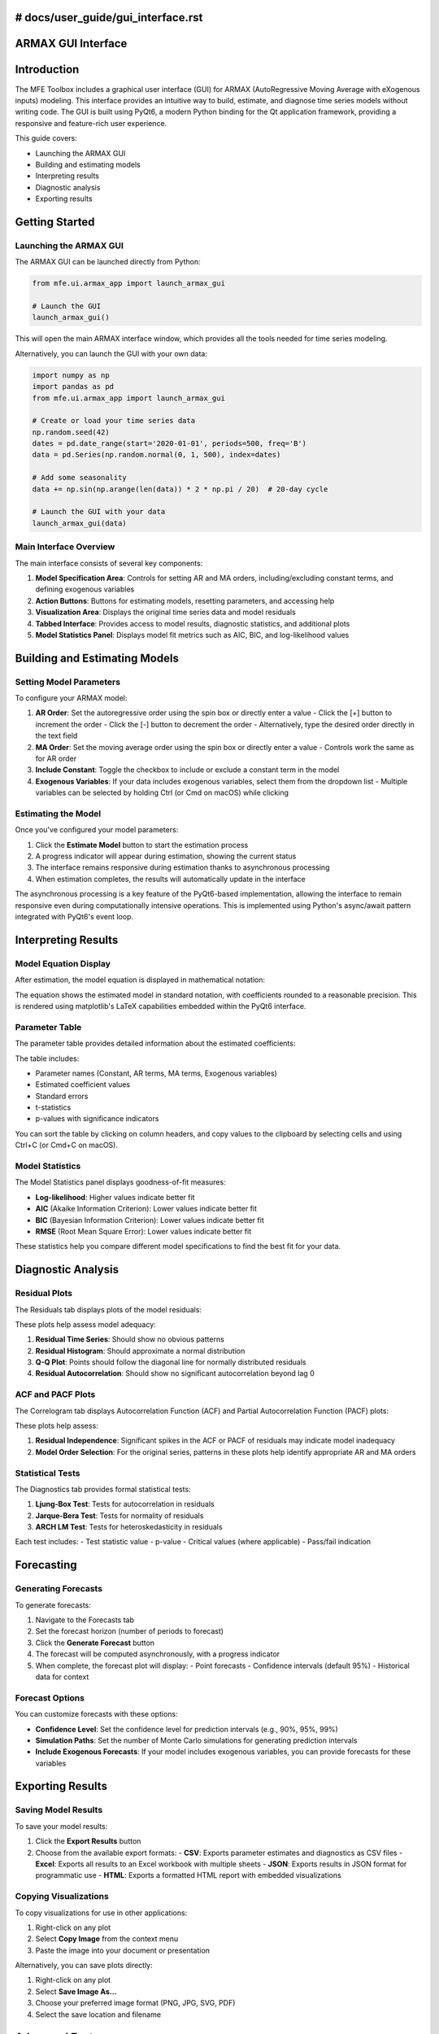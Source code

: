 # docs/user_guide/gui_interface.rst
====================
ARMAX GUI Interface
====================

Introduction
===========

The MFE Toolbox includes a graphical user interface (GUI) for ARMAX (AutoRegressive Moving Average with eXogenous inputs) modeling. This interface provides an intuitive way to build, estimate, and diagnose time series models without writing code. The GUI is built using PyQt6, a modern Python binding for the Qt application framework, providing a responsive and feature-rich user experience.

This guide covers:

- Launching the ARMAX GUI
- Building and estimating models
- Interpreting results
- Diagnostic analysis
- Exporting results

Getting Started
==============

Launching the ARMAX GUI
----------------------

The ARMAX GUI can be launched directly from Python:

.. code-block:: python

    from mfe.ui.armax_app import launch_armax_gui
    
    # Launch the GUI
    launch_armax_gui()

This will open the main ARMAX interface window, which provides all the tools needed for time series modeling.

Alternatively, you can launch the GUI with your own data:

.. code-block:: python

    import numpy as np
    import pandas as pd
    from mfe.ui.armax_app import launch_armax_gui
    
    # Create or load your time series data
    np.random.seed(42)
    dates = pd.date_range(start='2020-01-01', periods=500, freq='B')
    data = pd.Series(np.random.normal(0, 1, 500), index=dates)
    
    # Add some seasonality
    data += np.sin(np.arange(len(data)) * 2 * np.pi / 20)  # 20-day cycle
    
    # Launch the GUI with your data
    launch_armax_gui(data)

Main Interface Overview
---------------------

.. image:: ../_static/images/armax_main_ui.png
   :width: 800
   :alt: ARMAX GUI Main Interface

The main interface consists of several key components:

1. **Model Specification Area**: Controls for setting AR and MA orders, including/excluding constant terms, and defining exogenous variables
2. **Action Buttons**: Buttons for estimating models, resetting parameters, and accessing help
3. **Visualization Area**: Displays the original time series data and model residuals
4. **Tabbed Interface**: Provides access to model results, diagnostic statistics, and additional plots
5. **Model Statistics Panel**: Displays model fit metrics such as AIC, BIC, and log-likelihood values

Building and Estimating Models
============================

Setting Model Parameters
----------------------

To configure your ARMAX model:

1. **AR Order**: Set the autoregressive order using the spin box or directly enter a value
   - Click the [+] button to increment the order
   - Click the [-] button to decrement the order
   - Alternatively, type the desired order directly in the text field

2. **MA Order**: Set the moving average order using the spin box or directly enter a value
   - Controls work the same as for AR order

3. **Include Constant**: Toggle the checkbox to include or exclude a constant term in the model

4. **Exogenous Variables**: If your data includes exogenous variables, select them from the dropdown list
   - Multiple variables can be selected by holding Ctrl (or Cmd on macOS) while clicking

Estimating the Model
-----------------

Once you've configured your model parameters:

1. Click the **Estimate Model** button to start the estimation process
2. A progress indicator will appear during estimation, showing the current status
3. The interface remains responsive during estimation thanks to asynchronous processing
4. When estimation completes, the results will automatically update in the interface

The asynchronous processing is a key feature of the PyQt6-based implementation, allowing the interface to remain responsive even during computationally intensive operations. This is implemented using Python's async/await pattern integrated with PyQt6's event loop.

Interpreting Results
==================

Model Equation Display
-------------------

After estimation, the model equation is displayed in mathematical notation:

.. image:: ../_static/images/armax_equation_render.png
   :width: 600
   :alt: ARMAX Model Equation

The equation shows the estimated model in standard notation, with coefficients rounded to a reasonable precision. This is rendered using matplotlib's LaTeX capabilities embedded within the PyQt6 interface.

Parameter Table
------------

The parameter table provides detailed information about the estimated coefficients:

.. image:: ../_static/images/parameter_table_example.png
   :width: 700
   :alt: Parameter Table

The table includes:

- Parameter names (Constant, AR terms, MA terms, Exogenous variables)
- Estimated coefficient values
- Standard errors
- t-statistics
- p-values with significance indicators

You can sort the table by clicking on column headers, and copy values to the clipboard by selecting cells and using Ctrl+C (or Cmd+C on macOS).

Model Statistics
-------------

The Model Statistics panel displays goodness-of-fit measures:

- **Log-likelihood**: Higher values indicate better fit
- **AIC** (Akaike Information Criterion): Lower values indicate better fit
- **BIC** (Bayesian Information Criterion): Lower values indicate better fit
- **RMSE** (Root Mean Square Error): Lower values indicate better fit

These statistics help you compare different model specifications to find the best fit for your data.

Diagnostic Analysis
================

Residual Plots
------------

The Residuals tab displays plots of the model residuals:

.. image:: ../_static/images/model_diagnostic_plots.png
   :width: 700
   :alt: Residual Diagnostic Plots

These plots help assess model adequacy:

1. **Residual Time Series**: Should show no obvious patterns
2. **Residual Histogram**: Should approximate a normal distribution
3. **Q-Q Plot**: Points should follow the diagonal line for normally distributed residuals
4. **Residual Autocorrelation**: Should show no significant autocorrelation beyond lag 0

ACF and PACF Plots
---------------

The Correlogram tab displays Autocorrelation Function (ACF) and Partial Autocorrelation Function (PACF) plots:

.. image:: ../_static/images/acf_pacf_plots.png
   :width: 700
   :alt: ACF and PACF Plots

These plots help assess:

1. **Residual Independence**: Significant spikes in the ACF or PACF of residuals may indicate model inadequacy
2. **Model Order Selection**: For the original series, patterns in these plots help identify appropriate AR and MA orders

Statistical Tests
--------------

The Diagnostics tab provides formal statistical tests:

1. **Ljung-Box Test**: Tests for autocorrelation in residuals
2. **Jarque-Bera Test**: Tests for normality of residuals
3. **ARCH LM Test**: Tests for heteroskedasticity in residuals

Each test includes:
- Test statistic value
- p-value
- Critical values (where applicable)
- Pass/fail indication

Forecasting
=========

Generating Forecasts
-----------------

To generate forecasts:

1. Navigate to the Forecasts tab
2. Set the forecast horizon (number of periods to forecast)
3. Click the **Generate Forecast** button
4. The forecast will be computed asynchronously, with a progress indicator
5. When complete, the forecast plot will display:
   - Point forecasts
   - Confidence intervals (default 95%)
   - Historical data for context

Forecast Options
-------------

You can customize forecasts with these options:

- **Confidence Level**: Set the confidence level for prediction intervals (e.g., 90%, 95%, 99%)
- **Simulation Paths**: Set the number of Monte Carlo simulations for generating prediction intervals
- **Include Exogenous Forecasts**: If your model includes exogenous variables, you can provide forecasts for these variables

Exporting Results
==============

Saving Model Results
-----------------

To save your model results:

1. Click the **Export Results** button
2. Choose from the available export formats:
   - **CSV**: Exports parameter estimates and diagnostics as CSV files
   - **Excel**: Exports all results to an Excel workbook with multiple sheets
   - **JSON**: Exports results in JSON format for programmatic use
   - **HTML**: Exports a formatted HTML report with embedded visualizations

Copying Visualizations
-------------------

To copy visualizations for use in other applications:

1. Right-click on any plot
2. Select **Copy Image** from the context menu
3. Paste the image into your document or presentation

Alternatively, you can save plots directly:

1. Right-click on any plot
2. Select **Save Image As...**
3. Choose your preferred image format (PNG, JPG, SVG, PDF)
4. Select the save location and filename

Advanced Features
==============

Model Viewer Dialog
----------------

For a more detailed view of model results, you can open the Model Viewer dialog:

.. image:: ../_static/images/armax_viewer_ui.png
   :width: 700
   :alt: ARMAX Model Viewer

To access this dialog:

1. Click the **View Detailed Results** button after estimating a model
2. The dialog provides a comprehensive view of all model information
3. For models with many parameters, pagination controls allow navigation through multiple pages

About Dialog
---------

The About dialog provides information about the ARMAX GUI:

.. image:: ../_static/images/armax_about_dialog.png
   :width: 400
   :alt: About Dialog

To access this dialog:

1. Click the **About** button in the main interface
2. The dialog displays version information and credits
3. Click **Close** to dismiss the dialog

Close Confirmation Dialog
---------------------

When closing the application, a confirmation dialog appears:

.. image:: ../_static/images/armax_close_dialog.png
   :width: 400
   :alt: Close Confirmation Dialog

This dialog helps prevent accidental data loss by confirming your intention to close the application.

Technical Implementation
=====================

The ARMAX GUI is built using a modern Model-View-Controller (MVC) architecture with PyQt6:

.. image:: ../_static/images/pyqt6_mvc_architecture.png
   :width: 700
   :alt: PyQt6 MVC Architecture

Key implementation features include:

1. **Signal-Slot Architecture**: UI interactions emit signals that connect to controller slots, creating a reactive programming pattern
2. **Asynchronous Processing**: Long-running computations execute asynchronously using Python's async/await pattern, maintaining UI responsiveness
3. **Embedded Visualization**: LaTeX rendering for mathematical equations uses matplotlib's LaTeX interpreter embedded in PyQt6 widgets
4. **Type-Safe Implementation**: Python type hints throughout the codebase improve reliability and aid development

The implementation follows these design principles:

- **Separation of Concerns**: Clean separation between UI code (views), application logic (controllers), and mathematical models
- **Reactive UI Design**: Real-time updates during model estimation provide progress feedback without UI freezing
- **Modular Component Design**: UI components are organized into reusable modules with clear separation from business logic

Troubleshooting
=============

Common Issues
-----------

**Issue**: GUI fails to launch
**Solution**: Ensure PyQt6 is properly installed: `pip install PyQt6`

**Issue**: Slow performance during estimation
**Solution**: For large datasets, consider reducing the data size or using a more powerful computer

**Issue**: Error messages about invalid model parameters
**Solution**: Ensure your AR and MA orders are appropriate for your data size (typically orders should be much smaller than the data length)

**Issue**: Plots not displaying correctly
**Solution**: Ensure matplotlib is properly installed and update to the latest version

Getting Help
----------

If you encounter issues not covered in this guide:

1. Check the API documentation for detailed information about the underlying functions
2. Look for error messages in the Python console, which may provide more details
3. Visit the project repository for known issues and solutions
4. Contact the maintainers for support with persistent problems

Conclusion
=========

The ARMAX GUI provides an intuitive interface for time series modeling without requiring extensive coding. By leveraging PyQt6's modern UI capabilities and Python's asynchronous processing, it delivers a responsive and feature-rich experience for building, estimating, and diagnosing ARMAX models.

For more advanced time series modeling that goes beyond the GUI's capabilities, refer to the :doc:`time_series_analysis` guide, which covers the programmatic API in detail.
